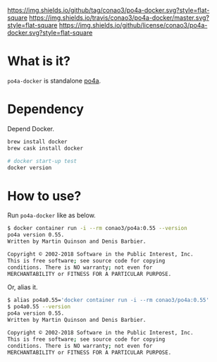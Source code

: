 #+author: conao
#+date: <2019-01-31 Thu>

[[https://github.com/conao3/po4a-docker][https://img.shields.io/github/tag/conao3/po4a-docker.svg?style=flat-square]]
[[https://travis-ci.org/conao3/po4a-docker][https://img.shields.io/travis/conao3/po4a-docker/master.svg?style=flat-square]]
[[https://github.com/conao3/po4a-docker][https://img.shields.io/github/license/conao3/po4a-docker.svg?style=flat-square]]
[[https://github.com/conao3/github-header][https://files.conao3.com/github-header/gif/po4a-docker.gif]]

* What is it?
~po4a-docker~ is standalone [[https://github.com/mquinson/po4a][po4a]].

* Dependency
Depend Docker.
#+begin_src bash
  brew install docker
  brew cask install docker

  # docker start-up test
  docker version
#+end_src

* How to use?
Run ~po4a-docker~ like as below.

#+begin_src bash
  $ docker container run -i --rm conao3/po4a:0.55 --version
  po4a version 0.55.
  Written by Martin Quinson and Denis Barbier.

  Copyright © 2002-2018 Software in the Public Interest, Inc.
  This is free software; see source code for copying
  conditions. There is NO warranty; not even for
  MERCHANTABILITY or FITNESS FOR A PARTICULAR PURPOSE.
#+end_src

Or, alias it.
#+begin_src bash
  $ alias po4a0.55='docker container run -i --rm conao3/po4a:0.55'
  $ po4a0.55 --version
  po4a version 0.55.
  Written by Martin Quinson and Denis Barbier.

  Copyright © 2002-2018 Software in the Public Interest, Inc.
  This is free software; see source code for copying
  conditions. There is NO warranty; not even for
  MERCHANTABILITY or FITNESS FOR A PARTICULAR PURPOSE.
#+end_src
